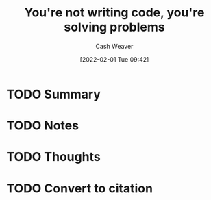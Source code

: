 :PROPERTIES:
:ID:       84145367-7735-4ec3-b0c4-53a4d4498fc1
:DIR:      /usr/local/google/home/cashweaver/proj/roam/attachments/84145367-7735-4ec3-b0c4-53a4d4498fc1
:ROAM_REFS: https://lanraccoon.com/2020/youre-not-writing-code-youre-solving-problems
:END:
#+TITLE: You're not writing code, you're solving problems
#+hugo_custom_front_matter: roam_refs '("https://lanraccoon.com/2020/youre-not-writing-code-youre-solving-problems")
#+STARTUP: overview
#+AUTHOR: Cash Weaver
#+DATE: [2022-02-01 Tue 09:42]
#+HUGO_AUTO_SET_LASTMOD: t
#+HUGO_DRAFT: t
* TODO Summary
* TODO Notes
* TODO Thoughts
* TODO Convert to citation
